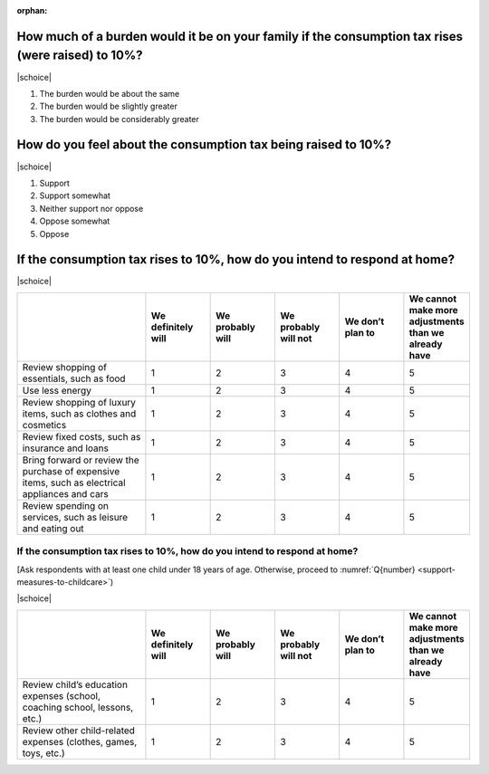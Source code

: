 :orphan:

How much of a burden would it be on your family if the consumption tax rises (were raised) to 10%?
========================================================================================================

|schoice|

1. The burden would be about the same
2. The burden would be slightly greater
3. The burden would be considerably greater

How do you feel about the consumption tax being raised to 10%? 
========================================================================================================

|schoice|

1. Support
2. Support somewhat
3. Neither support nor oppose
4. Oppose somewhat
5. Oppose

If the consumption tax rises to 10%, how do you intend to respond at home? 
========================================================================================================

|schoice|

.. list-table::
   :header-rows: 1
   :widths: 4, 2, 2, 2, 2, 2

   * -
     - We definitely will
     - We probably will
     - We probably will not
     - We don’t plan to
     - | We cannot make more adjustments
       | than we already have
   * - Review shopping of essentials, such as food
     - 1
     - 2
     - 3
     - 4
     - 5
   * - Use less energy
     - 1
     - 2
     - 3
     - 4
     - 5
   * - Review shopping of luxury items, such as clothes and cosmetics
     - 1
     - 2
     - 3
     - 4
     - 5
   * - Review fixed costs, such as insurance and loans
     - 1
     - 2
     - 3
     - 4
     - 5
   * - Bring forward or review the purchase of expensive items, such as electrical appliances and cars
     - 1
     - 2
     - 3
     - 4
     - 5
   * - Review spending on services, such as leisure and eating out
     - 1
     - 2
     - 3
     - 4
     - 5

If the consumption tax rises to 10%, how do you intend to respond at home? 
-------------------------------------------------------------------------------------------

[Ask respondents with at least one child under 18 years of age. Otherwise, proceed to :numref:`Q{number} <support-measures-to-childcare>`)

|schoice|

.. list-table::
   :header-rows: 1
   :widths: 4, 2, 2, 2, 2, 2

   * -
     - We definitely will
     - We probably will
     - We probably will not
     - We don’t plan to
     - | We cannot make more adjustments
       | than we already have
   * - Review child’s education expenses (school, coaching school, lessons, etc.)
     - 1
     - 2
     - 3
     - 4
     - 5
   * - Review other child-related expenses (clothes, games, toys, etc.)
     - 1
     - 2
     - 3
     - 4
     - 5